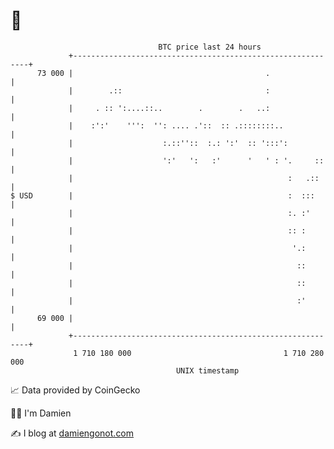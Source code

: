 * 👋

#+begin_example
                                    BTC price last 24 hours                    
                +------------------------------------------------------------+ 
         73 000 |                                           .                | 
                |        .::                                :                | 
                |     . :: ':....::..        .        .   ..:                | 
                |    :':'    ''':  '': .... .'::  :: .::::::::..             | 
                |                    :.::''::  :.: ':'  :: ':::':            | 
                |                    ':'   ':   :'      '   ' : '.     ::    | 
                |                                                :   .::     | 
   $ USD        |                                                :  :::      | 
                |                                                :. :'       | 
                |                                                :: :        | 
                |                                                 '.:        | 
                |                                                  ::        | 
                |                                                  ::        | 
                |                                                  :'        | 
         69 000 |                                                            | 
                +------------------------------------------------------------+ 
                 1 710 180 000                                  1 710 280 000  
                                        UNIX timestamp                         
#+end_example
📈 Data provided by CoinGecko

🧑‍💻 I'm Damien

✍️ I blog at [[https://www.damiengonot.com][damiengonot.com]]
